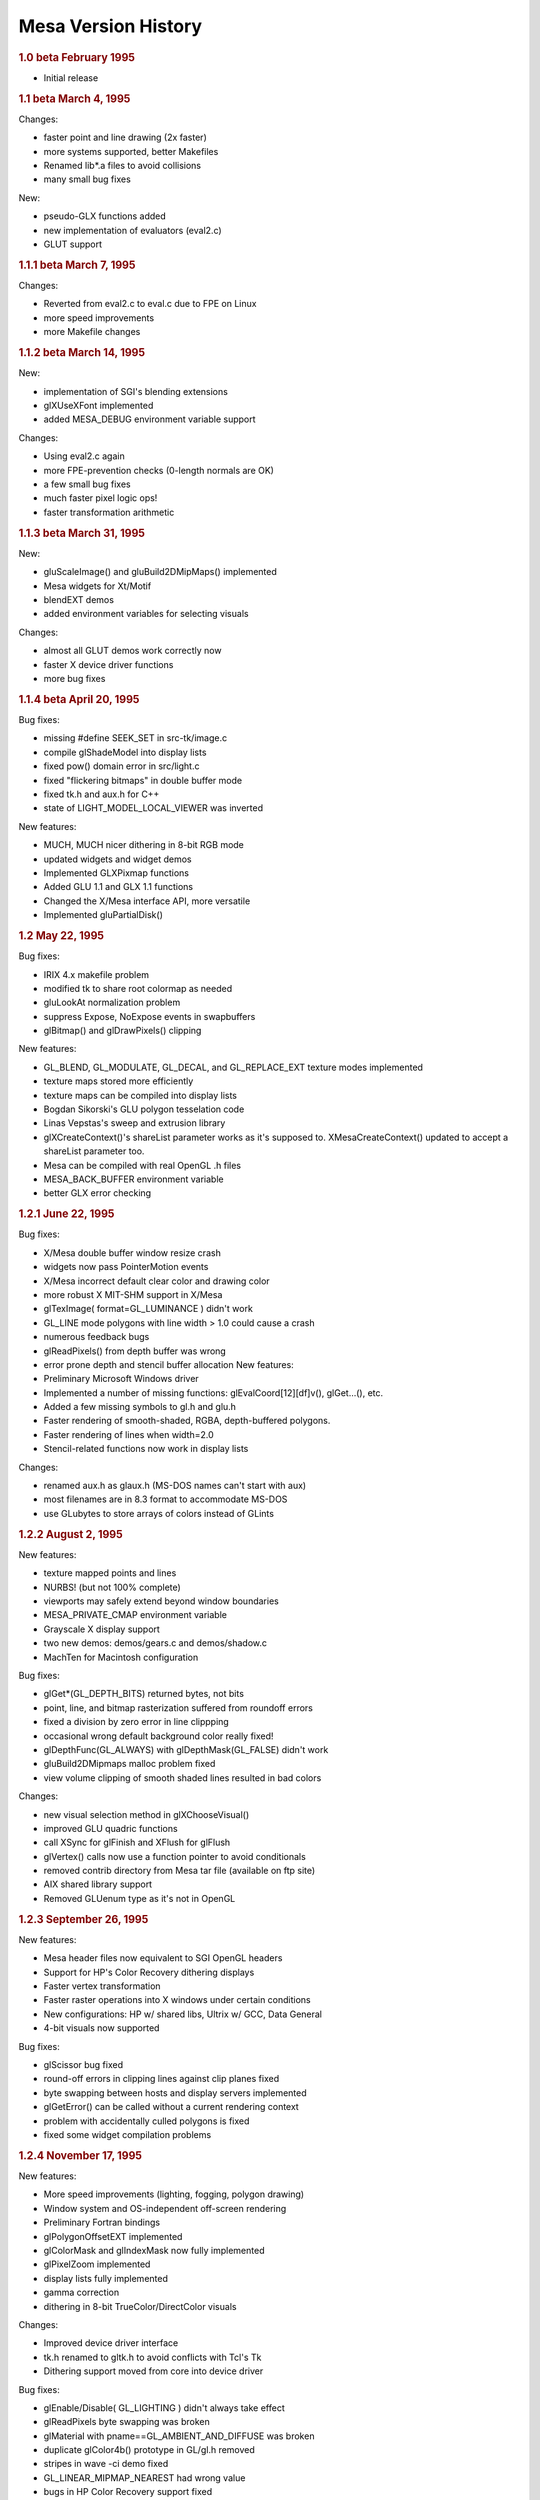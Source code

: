 Mesa Version History
====================

.. rubric:: 1.0 beta February 1995
   :name: beta-february-1995

-  Initial release

.. rubric:: 1.1 beta March 4, 1995
   :name: beta-march-4-1995

Changes:

-  faster point and line drawing (2x faster)
-  more systems supported, better Makefiles
-  Renamed lib\*.a files to avoid collisions
-  many small bug fixes

New:

-  pseudo-GLX functions added
-  new implementation of evaluators (eval2.c)
-  GLUT support

.. rubric:: 1.1.1 beta March 7, 1995
   :name: beta-march-7-1995

Changes:

-  Reverted from eval2.c to eval.c due to FPE on Linux
-  more speed improvements
-  more Makefile changes

.. rubric:: 1.1.2 beta March 14, 1995
   :name: beta-march-14-1995

New:

-  implementation of SGI's blending extensions
-  glXUseXFont implemented
-  added MESA\_DEBUG environment variable support

Changes:

-  Using eval2.c again
-  more FPE-prevention checks (0-length normals are OK)
-  a few small bug fixes
-  much faster pixel logic ops!
-  faster transformation arithmetic

.. rubric:: 1.1.3 beta March 31, 1995
   :name: beta-march-31-1995

New:

-  gluScaleImage() and gluBuild2DMipMaps() implemented
-  Mesa widgets for Xt/Motif
-  blendEXT demos
-  added environment variables for selecting visuals

Changes:

-  almost all GLUT demos work correctly now
-  faster X device driver functions
-  more bug fixes

.. rubric:: 1.1.4 beta April 20, 1995
   :name: beta-april-20-1995

Bug fixes:

-  missing #define SEEK\_SET in src-tk/image.c
-  compile glShadeModel into display lists
-  fixed pow() domain error in src/light.c
-  fixed "flickering bitmaps" in double buffer mode
-  fixed tk.h and aux.h for C++
-  state of LIGHT\_MODEL\_LOCAL\_VIEWER was inverted

New features:

-  MUCH, MUCH nicer dithering in 8-bit RGB mode
-  updated widgets and widget demos
-  Implemented GLXPixmap functions
-  Added GLU 1.1 and GLX 1.1 functions
-  Changed the X/Mesa interface API, more versatile
-  Implemented gluPartialDisk()

.. rubric:: 1.2 May 22, 1995
   :name: may-22-1995

Bug fixes:

-  IRIX 4.x makefile problem
-  modified tk to share root colormap as needed
-  gluLookAt normalization problem
-  suppress Expose, NoExpose events in swapbuffers
-  glBitmap() and glDrawPixels() clipping

New features:

-  GL\_BLEND, GL\_MODULATE, GL\_DECAL, and GL\_REPLACE\_EXT texture
   modes implemented
-  texture maps stored more efficiently
-  texture maps can be compiled into display lists
-  Bogdan Sikorski's GLU polygon tesselation code
-  Linas Vepstas's sweep and extrusion library
-  glXCreateContext()'s shareList parameter works as it's supposed to.
   XMesaCreateContext() updated to accept a shareList parameter too.
-  Mesa can be compiled with real OpenGL .h files
-  MESA\_BACK\_BUFFER environment variable
-  better GLX error checking

.. rubric:: 1.2.1 June 22, 1995
   :name: june-22-1995

Bug fixes:

-  X/Mesa double buffer window resize crash
-  widgets now pass PointerMotion events
-  X/Mesa incorrect default clear color and drawing color
-  more robust X MIT-SHM support in X/Mesa
-  glTexImage( format=GL\_LUMINANCE ) didn't work
-  GL\_LINE mode polygons with line width > 1.0 could cause a crash
-  numerous feedback bugs
-  glReadPixels() from depth buffer was wrong
-  error prone depth and stencil buffer allocation New features:
-  Preliminary Microsoft Windows driver
-  Implemented a number of missing functions: glEvalCoord[12][df]v(),
   glGet...(), etc.
-  Added a few missing symbols to gl.h and glu.h
-  Faster rendering of smooth-shaded, RGBA, depth-buffered polygons.
-  Faster rendering of lines when width=2.0
-  Stencil-related functions now work in display lists

Changes:

-  renamed aux.h as glaux.h (MS-DOS names can't start with aux)
-  most filenames are in 8.3 format to accommodate MS-DOS
-  use GLubytes to store arrays of colors instead of GLints

.. rubric:: 1.2.2 August 2, 1995
   :name: august-2-1995

New features:

-  texture mapped points and lines
-  NURBS! (but not 100% complete)
-  viewports may safely extend beyond window boundaries
-  MESA\_PRIVATE\_CMAP environment variable
-  Grayscale X display support
-  two new demos: demos/gears.c and demos/shadow.c
-  MachTen for Macintosh configuration

Bug fixes:

-  glGet\*(GL\_DEPTH\_BITS) returned bytes, not bits
-  point, line, and bitmap rasterization suffered from roundoff errors
-  fixed a division by zero error in line clippping
-  occasional wrong default background color really fixed!
-  glDepthFunc(GL\_ALWAYS) with glDepthMask(GL\_FALSE) didn't work
-  gluBuild2DMipmaps malloc problem fixed
-  view volume clipping of smooth shaded lines resulted in bad colors

Changes:

-  new visual selection method in glXChooseVisual()
-  improved GLU quadric functions
-  call XSync for glFinish and XFlush for glFlush
-  glVertex() calls now use a function pointer to avoid conditionals
-  removed contrib directory from Mesa tar file (available on ftp site)
-  AIX shared library support
-  Removed GLUenum type as it's not in OpenGL

.. rubric:: 1.2.3 September 26, 1995
   :name: september-26-1995

New features:

-  Mesa header files now equivalent to SGI OpenGL headers
-  Support for HP's Color Recovery dithering displays
-  Faster vertex transformation
-  Faster raster operations into X windows under certain conditions
-  New configurations: HP w/ shared libs, Ultrix w/ GCC, Data General
-  4-bit visuals now supported

Bug fixes:

-  glScissor bug fixed
-  round-off errors in clipping lines against clip planes fixed
-  byte swapping between hosts and display servers implemented
-  glGetError() can be called without a current rendering context
-  problem with accidentally culled polygons is fixed
-  fixed some widget compilation problems

.. rubric:: 1.2.4 November 17, 1995
   :name: november-17-1995

New features:

-  More speed improvements (lighting, fogging, polygon drawing)
-  Window system and OS-independent off-screen rendering
-  Preliminary Fortran bindings
-  glPolygonOffsetEXT implemented
-  glColorMask and glIndexMask now fully implemented
-  glPixelZoom implemented
-  display lists fully implemented
-  gamma correction
-  dithering in 8-bit TrueColor/DirectColor visuals

Changes:

-  Improved device driver interface
-  tk.h renamed to gltk.h to avoid conflicts with Tcl's Tk
-  Dithering support moved from core into device driver

Bug fixes:

-  glEnable/Disable( GL\_LIGHTING ) didn't always take effect
-  glReadPixels byte swapping was broken
-  glMaterial with pname==GL\_AMBIENT\_AND\_DIFFUSE was broken
-  duplicate glColor4b() prototype in GL/gl.h removed
-  stripes in wave -ci demo fixed
-  GL\_LINEAR\_MIPMAP\_NEAREST had wrong value
-  bugs in HP Color Recovery support fixed
-  fixed bug when blending lines, points, bitmaps outside of window

.. rubric:: 1.2.5 November 30, 1995
   :name: november-30-1995

New Features:

-  updated MS Windows driver
-  new implementation of StaticGray/GrayScale visual support

Bug fixes:

-  pixelzooming with gamma correction or blending didn't work
-  HP color recovery visual wasn't being picked by glXChooseVisual
-  glClear didn't always observe glColorMask changes
-  olympic and offset demos didn't compile on some Suns
-  texcoord clamping wasn't correct
-  a polygon optimization introduced an occasional sampling problem

.. rubric:: 1.2.6 January 26, 1996
   :name: january-26-1996

New Features:

-  faster line and polygon rendering under certain conditions. See
   Performance Tips 9 and 10 in README
-  profiling
-  lighting is a bit faster
-  better perspective corrected texture mapping
-  Amiga AmiWin (X11) support
-  preliminary Linux SVGA driver Changes:
-  now using a 16-bit depth buffer, faster, smaller
-  GL\_NORMALIZE is disabled by default

Bug fixes:

-  projective texture mapping
-  fixed a memory leak in the context destroy function
-  GL\_POLYGON with less than 3 vertices caused a crash
-  glGet\*() returned wrong result for GL\_INDEX\_MODE
-  reading pixels from an unmapped X window caused a BadMatch error

.. rubric:: 1.2.7 March 5, 1996
   :name: march-5-1996

New:

-  faster lighting
-  faster 16-bit TrueColor rendering on Linux
-  faster 32-bit TrueColor rendering on Linux, HP, IBM
-  non-depth-buffered XImage polygons are faster
-  vertex array extension
-  software alpha planes
-  updated Macintosh driver
-  new NeXT driver
-  GLU quadric functions generate texture coordinates
-  reflect.c demo - reflective, textured surface demo

Changes:

-  gamma correction code moved into the X driver for better performance

Bug fixes:

-  multiple glClipPlane()'s didn't work reliably
-  glPolygonMode() didn't always work
-  glCullFace( GL\_FRONT\_AND\_BACK ) didn't work
-  texture mapping with gamma correction was buggy
-  floating point exceptions in texture coordinate interpolation
-  XImage byte swapping didn't always work
-  polygon edge flags weren't always used correctly

.. rubric:: 1.2.8 May 22, 1996
   :name: may-22-1996

New:

-  overlay planes on X servers with the SERVER\_OVERLAY\_VISUALS
   property
-  better monochrome output
-  more IRIX 6.x configurations
-  more robust RGB mode color allocation
-  added MESA\_XSYNC environment variable
-  GLX\_MESA\_pixmap\_colormap and GLX\_EXT\_visual\_info extensions
-  GL\_MESA\_window\_pos extension
-  faster glReadPixels/glDrawPixels for GL\_DEPTH and
   GL\_UNSIGNED\_SHORT and GL\_UNSIGNED\_INT
-  driver for prototype Cirrus Mondello 3-D board
-  updated AmigaDOS driver
-  a few small speed optimizations in polygon rendering

Changes:

-  internal device driver interface modified to simplify device driver
   implementations and to support hardware Z buffers
-  several changes to the X/Mesa interface (xmesa.h)

Bug fixes:

-  fixed pow(0,0) domain error triggered on some systems
-  glStencilClear() in a display list caused an infinite loop
-  glRasterPos\*() was sometimes off by +/-0.5 in X and Y
-  color masking and blending were performed in wrong order
-  auxSolidCylinder() sometimes drew a wire-frame cylinder
-  fixed file writing bug in osdemo.c
-  pixel mapping didn't always work
-  the GL\_GEQUAL stencil func didn't work
-  the GL\_INVERT stencil op didn't work
-  the stencil write mask didn't work
-  glPush/PopAttrib() didn't do enough error checking
-  glIsList() didn't always work correctly

.. rubric:: 2.0 October 10, 1996
   :name: october-10-1996

New:

-  Implements OpenGL 1.1 API functions
-  all texture filtering modes supported (mipmapping)
-  faster texture mapping, see Performance Tip 11 in README
-  antialiased RGB points
-  X support for line and polygon stippling
-  glDrawBuffer( GL\_FRONT\_AND\_BACK ) works
-  util/ directory of useful stuff
-  demos/texobj demo of texture objects

Changes:

-  major internal changes for thread-safeness
-  new device driver interface
-  MESA\_ALPHA env variable removed
-  triangle rasterizer replaces polygon rasterizer

Bug fixes:

-  glPopAttrib() bug
-  glDrawBuffer(GL\_NONE) works now

.. rubric:: 2.1 December 14, 1996
   :name: december-14-1996

New:

-  VMS support
-  MS-DOS driver
-  OpenStep support
-  updated, combined Windows 95/NT driver
-  implemented glGetLighti() and glGetTexGen\*()
-  GLX does garbage collection of ancillary buffers

Bug fixes:

-  removed unused \_EXT constants from gl.h
-  fixed polygon offset bugs
-  Z coordinates of clipped lines were incorrect
-  glEdgeFlag() in display lists didn't always work
-  glLight\*() in display lists didn't work
-  fixed X line stipple bugs (Michael Pichler)
-  glXUseXfonts XFreeFont/XFreeFontInfo bug fixed
-  fixed a feedback bug
-  glTexGen\*() now transforms GL\_EYE\_PLANE by inverse modelview
   matrix
-  polygons were sometimes culled instead of clipped
-  triangle rasterizer suffered from float/int overflow exceptions
-  fixed FP underflow exception in lighting (specular exponent)
-  glEnable/glDisable of GL\_EXT\_vertex\_array enums didn't work
-  fixed free(NULL) in GLU tesselator code
-  using 24-bit color on some X servers resulted in garbage rendering
-  32-bit per pixel mode for XFree86 now works
-  glRotate(a,0,0,0) gave unpredictable results
-  GL\_LINE\_STRIP with > 480 vertices had occasional clipping problems
-  8-bit TrueColor GLXPixmap rendering incorrectly required a colormap
-  glMaterial() wasn't ignored when GL\_COLOR\_MATERIAL was enabled
-  glEnable(GL\_COLOR\_MATERIAL) followed by glColor() didn't work right
-  accumulation buffer was limited to positive values
-  projective textures didn't work
-  selection buffer overflows weren't handled correctly

Changes:

-  restored the GL\_EXT\_polygon\_offset extension
-  slightly faster RGB dithering
-  the SVGA driver works again
-  Amiga driver now distributed separately
-  NeXT driver updated for Mesa 2.x

.. rubric:: 2.2 March 14, 1997
   :name: march-14-1997

New:

-  better color selection when dithering
-  added GL\_EXT\_texture\_object extension
-  updated MS-DOS driver for DJGPP
-  added openbsd make configuration
-  faster dithered flat-shaded triangles
-  various compilation problems with Motif widgets fixed
-  gl.h, glx.h and glu.h name mangling option
-  BeOS driver
-  3D texture mapping extension
-  GL\_MESA\_resize\_buffers extension
-  morph3d, stex3d and spectex demos
-  3Dfx support

Bug fixes:

-  glColorMaterial should finally work right in all respects
-  linear interpolation of mipmap levels was incorrectly weighted
-  readpix.c didn't compile on Macintosh
-  GL\_INVERT and related logic ops didn't work right
-  glTexImage[12]D() didn't check its parameters consistantly
-  fixed a memory leak in glTexImage[12]D()
-  kludged around a SunOS 5.x/GCC compiler bug in the feedback code
-  glReadPixels aborted instead of normally catching some errors
-  a few 1.1 constants were missing or misnamed in gl.h
-  glBegin(p); glBegin(q); didn't generate an error
-  fixed a memory leak in GLX code
-  clipping of concave polygons could cause a core dump
-  1-component alpha texture maps didn't work
-  fixed a GLU polygon tesselator bug
-  polygons with colinear vertices were sometimes culled
-  feedback triangle colors were wrong when using smooth shading
-  textures with borders didn't work correctly
-  colors returned in feedback mode were wrong when using lighting
-  spotlights didn't effect ambient lighting correctly
-  gluPartialDisk() had a few bugs

Changes:

-  device driver interface expanded to support texture mapping
-  faster matrix inversion subroutine
-  commented out #include "wmesa\_extend.h" from src/wmesa.c
-  fixed many compiler warnings in the demo programs

.. rubric:: 2.3 June 30, 1997
   :name: june-30-1997

New:

-  Mesa distribution divided into two pieces: library code and demos
-  faster vertex transformation, clip testing, lighting
-  faster line drawing
-  TrueColor visuals how have dithering (for depths < 24 bits)
-  added MESA\_NO\_DITHER environment variable
-  new device driver function: NearFar(), RenderVB(), RasterSetup()
-  added LynxOS configuration
-  added cygnus Win32 configuration
-  added texcyl.c GLUT demo
-  added XMesaDitherColor() to X/Mesa interface
-  new NURBS code from Bogdan Sikorski
-  added demos/shape.c (non-rectangular X window!)

Bug fixes:

-  glEnable/DisableClientState() were missing from GL/gl.h
-  GL\_SPHERE\_MAP texcoord generation didn't work correctly
-  glXGetConfig() returned wrong number of depth, stencil, accum bits
-  glDrawPixels feedback/selection didn't examine RasterPos valid bit
-  black and white were reversed on some monochrome displays
-  fixed potential image memory leak (wasn't setting reference counter)
-  glDrawPixels sometimes didn't recognize some GL state changes
-  gluProject/UnProject() didn't check for divide by zero
-  stex3d demo called random() and srandom(), not portable
-  fixed memory leaks in context.c and drawpix.c
-  fixed NULL dereferencing problem in gl\_update\_texture\_state()
-  glReadPixels between glBegin/glEnd didn't generate an error.
-  fixed memory leak in polygon tesselator (Randy Frank)
-  fixed seg fault bug drawing flat-shaded, depth-tested lines
-  clipped GL\_TRIANGLE\_STRIPs sometimes had wrong color when
   flat-shaded
-  glBindTexture sometimes didn't work
-  fixed a bug deep in glXReleaseBuffersMESA()
-  fog was mistakenly applied to alpha
-  glPopMatrix didn't set "dirty matrix" flag
-  glPolygonStipple pattern was sometimes wrong
-  glClear wasn't disabled during feedback and selection
-  fixed memory leak in glTexSubImage[123]D

Changes:

-  many library source files reorganized
-  faster X color allocation, colors also freed when finished with them
-  new texture sampling function pointer in texture objects
-  incorporated 3Dfx VooDoo driver v0.16 into main source tree
-  many 3Dfx driver updates
-  cygnus Makefiles now included
-  updated DOS driver
-  made a few changes to dosmesa.c and wmesa.c (VB->Unclipped)
-  internally, colors now stored in GLubytes, not GLfixed
-  optimized changing of GL\_SHININESS parameter

.. rubric:: 2.4 September 18, 1997
   :name: september-18-1997

New:

-  updated 3Dfx Glide driver
-  hacks for 3Dfx rendering into an X window or fullscreen
-  added depth buffer access functions to X/Mesa and OS/Mesa interfaces

Bug fixes:

-  pixel buffer could overflow with long, wide lines
-  fixed FP underflow problems in lighting
-  glTexSubImage1D() had an unitialized variable
-  incomplete texture objects could cause a segfault
-  glDrawPixels with GL\_COMPILE\_AND\_EXECUTE caused infinite loop
-  flat-shaded quads in a strip were miscolored if clipped
-  mipmapped triangle lod computation now works correctly
-  fixed a few under/overflow bugs in triangle rasterizer
-  glArrayElement() assigned bad normal if normal array disabled
-  changed argument to glXReleaseBuffersMESA()
-  fixed small triangle underflow bugs in tritemp.h (hopefully)
-  glBindTexture(target, 0) caused a crash
-  glTexImage[123]D() with NULL image pointer caused crash
-  glPixelStore parameters are now ignored during display list execution
-  fixed a two-sided lighting w/ clipping bug (black vertices)
-  textures with width!=height were sometimes mis-rendered
-  "weird" projection matrices could cause div by 0, other fp errors

Changes:

-  changed precompiled header symbol from PCH to PC\_HEADER
-  split api.c into api1.c and api2.c
-  added hash.c source file (but not used yet)
-  a few Sun and HP configuration file changes
-  MESA\_GLX\_FX env var replaces MESA\_FX\_WINDOW and
   MESA\_FX\_FULLSCREEN
-  fixed a few cygnus build problems (src/Makefile.cygnus, src/wmesa.c)

.. rubric:: 2.5 November 20, 1997
   :name: november-20-1997

New:

-  updated 3Dfx driver (v20) for GLQuake
-  added GL\_EXT\_paletted\_texture extension
-  added GL\_EXT\_shared\_texture\_palette extension
-  added GL\_EXT\_point\_parameters extension
-  now including Mark Kilgard's GLUT library v3.6
-  new GLUT-based demos in gdemos/
-  added a few more Unix config targets
-  added Intel X86 assembly language vertex transformation code
-  3Dfx/Glide driver for Mesa now recognizes SST\_SCREENREFRESH env var
-  Windows 95 S3 Virge driver

Bug fixes:

-  glCopyTexImage?D would crash due to uninitialized variable
-  glColor w/ glColorMaterial in a display list caused a bug
-  fixed several glDrawPixels() and ReadPixels() bugs in 3Dfx driver
-  glVertex4\*() vertices weren't always projected correctly
-  trying to use mipmapped textured points or lines caused crash
-  glColor[34][fd]() values now clamped to [0,1] before int conversion

Changes:

-  new device driver functions for texture mapping
-  hash tables used for display list and texture object lookup
-  fixed GLX visual handling code to avoid saving redundant visuals
-  3Dfx Glide libraries automatically linked to libMesaGL.so
-  dropped the Cirrus Logic Mondello code since it's obsolete
-  updated Cygnus Makefiles (Stephane Rehel)
-  updated Windows MSVC++ Makefiles (Oleg Letsinsky)
-  procedure for making library files has changed: scripts now take a
   major and minor version arguments. Make-config changed a lot.
-  new implementation of glTexSubImage2D()
-  updated widgets-mesa directory to create libMesaGLwM.a (Motif widget)
-  separate linux-glide and linux-386-glide configurations

.. rubric:: 2.6 February 12, 1998
   :name: february-12-1998

New:

-  Windows WGL functions
-  updated VMS, DOS, Windows, Cygnus, BeOS, Amiga compilation support
-  v0.22 of 3Dfx Glide driver
-  more X86 assembly language optimizations
-  faster blending for some modes
-  XMesaSetFXmode() to switch between 3Dfx window and full-screen mode
-  added preliminary thread support
-  added GLX\_MESA\_copy\_sub\_buffer extension
-  some clipping optimizations

Bug fixes:

-  fixed shading/material bug when drawing long primitive strips
-  fixed clipping problem in long primitive strips
-  fixed clipping bug when using 3Dfx driver
-  fixed a problem when trying to use X fonts w/ 3Dfx driver
-  fixed a texture filter bug in 3Dfx/Glide driver
-  fixed bug in 3Dfx/Glide driver involving depth mask & clearing
-  glLoadMatrix to set projection matrix confused the 3Dfx driver
-  non-identity texture matrices didn't work with linux-386 configs
-  glGenTextures() didn't reserve the returned texture IDs
-  NULL proxy image sent to glTexImageXD() caused crash
-  added texture state validation optimization (Henk Kok)
-  fixed colormap reuse problem when using both RGB and CI windows
-  32bpp True/DirectColor X visuals weren't recognized
-  fixed potential problem in evaluators memory allocation
-  fixed assorted demo compilation bugs

Changes:

-  replaced old Mesa/windows/ directory with Mesa/WIN32/ directory
-  converted a few old glaux/gltk demos to GLUT
-  renamed directories: demos -> xdemos, gdemos -> demos

.. rubric:: 3.0 September 17, 1998
   :name: september-17-1998

New:

-  OpenGL 1.2 API
-  GL\_EXT\_abgr pixel format extension
-  GL\_SGIS\_texture\_edge\_clamp extension
-  GL\_SGIS\_multitexture extension (to be replaced by
   GL\_ARB\_multitex)
-  GL\_EXT\_multitexture extension (to be replaced by GL\_ARB\_multitex)
-  GL\_EXT\_rescale\_normal extension and renormal.c demo
-  GLX\_SGI\_video\_sync extension (a no-op)
-  antialiased lines
-  glGetTexImage() now implemented
-  glDraw/Copy/ReadPixels() optimizations
-  optimized textured triangle code (Marten Stromberg)
-  more optimization of dithered TrueColor triangles in X driver
-  Linux GGI driver
-  updated MGL driver

Bug fixes:

-  lots of assorted compilation fixes
-  glInitNames didn't write initial hit record
-  glBitmap didn't always check for invalid raster position
-  switching between GLX and OSMesa contexts caused a crash
-  fixed uninitialized variable in Mesa widget code
-  fixed typo in texture code which caused book/texgen to crash
-  fixed texture sampling bug when filter=GL\_LINEAR and wrap=GL\_CLAMP
-  gluDisk() in POINT or LINE mode sometimes failed
-  fixed texture + fog bug
-  GL\_COMPILE\_AND\_EXECUTE mode didn't work reliably
-  glMultMatrix in projection matrix mode w/ 3Dfx driver could fail
-  glDrawPixels(color index pixels) weren't converted to RGBA
-  fixed possible getenv() buffer overflow security bug
-  glBitmap in feedback mode was offset by xOrig, yOrig params
-  device driver's DrawPixels hook was never used
-  glDrawPixels with zoomY!=1 and top/bottom clipping didn't work
-  glDrawPixels optimized for GL\_LUMINANCE, GL\_LUMINANCE\_ALPHA,
   GLubyte
-  fixed MakeCurrent bug in GLwRedrawObjects() in MesaWorkstation.c
-  glCopyTexSubImage2D() didn't work with 3Dfx driver
-  lines with width = 2 could cause crash
-  glClear with scissor rect sometimes cleared whole buffer
-  glTexSubImage2D( .. GL\_COLOR\_INDEX .. ) didn't work
-  glTexImageXD( .. GL\_ABGR\_EXT .. ) didn't work
-  computation of inverse modelview matrix sometimes failed
-  fixed GL\_CLAMP mode texture sampling bug
-  textured line interpolation was somewhat broken
-  textured triangle interpolation was also somewhat broken
-  glGet(MODELVIEW/PROJECTION/TEXTURE\_MATRIX\_STACK\_DEPTH) off by one
-  evaluator state wasn't fully initialized
-  texture coordinate clipping was buggy
-  evaluator surfaces could be mis-colored
-  glAccum(GL\_RETURN, s) didn't obey glColorMask() settings
-  zero area polygons shouldn't be culled if polygon mode is point/line
-  clipped width and height of glReadPixels was sometimes off by one
-  blending with alpha = 0 or 1.0 wasn't always exact
-  reading of pixels from clipped region was buggy
-  minor tweaking of X visual management in GLX emulator
-  glPolygonStipple now obeys pixel unpacking parameters
-  glGetPolygonStipple now obeys pixel packing parameters
-  interleaved vertex array texture coordinates were broken
-  query of proxy texture internal format was broken
-  alpha channel wasn't reliably cleared
-  fixed divide by zero error in gluScaleImage if dest size = 1 x 1

Conformance bug fixes:

-  GL\_SELECTION\_BUFFER\_POINTER and GL\_SELECTION\_BUFFER\_SIZE were
   missing
-  GL\_TEXTURE\_INTERNAL\_FORMAT was missing
-  glGet\*(GL\_POLYGON\_STIPPLE) was broken
-  glPush/PopAttrib() didn't save/restore all texture state
-  glBitmap in feedback mode didn't work
-  feedback of texture coords didn't always work
-  glDrawPixels w/ format=GL\_DEPTH\_COMPONENT, type=GLbyte was broke
-  glDrawPixels w/ format=GL\_DEPTH\_COMPONENT, type=GLubyte was broke
-  glDrawPixels w/ format=GL\_STENCIL\_INDEX, type=GL\_BITMAP was broke

Changes:

-  upgraded GLUT to version 3.7
-  only GL and GLU library code included in MesaLib.tar.gz
-  GLUT and all demos now in MesaDemos.tar.gz
-  glaux and gltk libraries removed
-  IRIX -n32 and -64 libs go in lib32/ and lib64/ directories

.. rubric:: 3.1 beta 1 November 19, 1998
   :name: beta-1-november-19-1998

New:

-  GL\_EXT\_stencil\_wrap extension
-  GL\_INGR\_blend\_func\_separate extension
-  GL\_ARB\_multitexture extension
-  GL\_NV\_texgen\_reflection extension
-  newly optimized vertex transformation code
-  updated GLUT 3.7 code
-  better precision when using 32-bit Z buffer
-  Allegro DJGPP driver

Bug fixes:

-  glCopyPixels between front/back buffers didn't copy alpha correctly
-  fixed out-of-bounds memory access in optimized 2-D texture code
-  glPixelStorei didn't accept GL\_PACK/UNPACK\_IMAGE\_HEIGHT parameter
-  glGet\*() didn't accept GL\_MAX\_3D\_TEXTURE\_SIZE parameter
-  clipping of texture coordinates sometimes had bad R,Q values
-  GL\_CLAMP\_TO\_EDGE texture sampling was off by 0.5 texels
-  glEdgeFlagPointer() now takes a GLvoid \* instead of GLboolean \*
-  texture was sometimes applied twice with 3Dfx driver
-  glPush/PopAttrib() fouled up texture object reference counts
-  glDeleteLists(0, n) caused assertion failure
-  bilinear texture sampling wasn't accurate enough
-  glClear w/ glDepthMask(GL\_FALSE) didn't work right on 3Dfx
-  color components were reversed on big endian 32 bpp X visuals

Changes:

-  removed GL\_EXT\_multitexture extension

.. rubric:: 3.1 beta 2 May 24, 1999
   :name: beta-2-may-24-1999

New:

-  multi-textured points and lines (mjk@nvidia.com)
-  optimized 24bpp X rendering (bernd.paysan@gmx.de)
-  added allegro support (bernie-t@geocities.com)
-  cleaned-up Windows-related stuff (Ted Jump)
-  minor stereo changes (KendallB@scitechsoft.com)
-  new BeOS driver which implements BGLView class
-  new Direct3D driver (see src/D3D)
-  more efficient filled gluCylinder() function
-  utilities: util/showbuffer.[ch] and util/glstate.[ch]
-  fixed some IRIX compiler warnings
-  added support for building Mesa in XFree86 with SGI's GLX
   (kevin@precisioninsight.com)

Bug fixes:

-  a variety of Windows/Mesa bug fixes (mjk@nvidia.com)
-  packed pixel images weren't unpacked correctly
-  patches some win32 files in GLUT (mjk@nvidia.com)
-  glTexImage[123]D() didn't accept internalFormat == GL\_COLOR\_INDEX
-  fixed lighting bug in Keith's new shading code
-  fixed texture segfault seen in Lament screensaver
-  fixed miscellaneous low-memory bugs
-  glClear(GL\_COLOR\_BUFFER\_BIT) with RGBA or CI masking was broken
-  GL\_LINEAR sampling of 3D textures was broken
-  fixed SVR4 'cc' compiler macro problem (dawes@xfree86.org)
-  added GL\_TEXTURE\_PRIORITY fix (keithh@netcomuk.co.uk)
-  fixed wide point and wide line conformance bugs (brianp)

Changes:

-  some device driver changes (see src/dd.h)
-  new copyright on core Mesa code

.. rubric:: 3.1 beta 3 September 17, 1999
   :name: beta-3-september-17-1999

New:

-  optimized glAccum function
-  optimized 24bpp rendering in XMesa driver
-  GLU 1.2 polygon tessellator

Bug Fixes:

-  glGetTexLevelParameter wasn't fully implemented
-  glXUseXFont now handles multi-byte fonts
-  glIsEnabled(GL\_TEXTURE\_2D / 3D) returned wrong result
-  alpha channel of blending points, lines was sometimes incorrect

Changes:

-  New library names: "libGL" instead of "libMesaGL"
-  New library numbering: libGL.so.1.2.310
-  New subdirectories: docs/ and bin/
-  New Makefile-system (autoconf,automake,libtool)

.. rubric:: 3.1 final December 14, 1999
   :name: final-december-14-1999

New:

-  added demos/gloss.c
-  added xdemos/glxdpyinfo.c
-  added GLX\_ARB\_get\_proc\_address extension
-  rewritten glTexImage code paths (faster, less memory, bug fixes)

Bug Fixes:

-  several vertex array bug fixes
-  overlapping glCopyPixels with pixel zooming now works
-  glXUseXFont() bitmaps were vertically shifted by one pixel
-  glCopyPixels with pixel zooming now works

.. rubric:: 3.2 final April 24, 2000
   :name: final-april-24-2000

Bug fixes:

-  fixed memcpy bugs in span.c
-  fixed missing glEnd problem in demos/tessdemo.c
-  fixed bug when clearing 24bpp Ximages
-  fixed clipping problem found in Unreal Tournament
-  fixed Loki's "ice bug" and "crazy triangles" seen in Heretic2
-  fixed Loki's 3dfx RGB vs BGR bug
-  fixed Loki's 3dfx smooth/flat shading bug in SoF

Changes:

-  updated docs/README file
-  use bcopy() optimizations on FreeBSD
-  re-enabled the optimized persp\_textured\_triangle() function

.. rubric:: 3.2.1 July 19, 2000
   :name: july-19-2000

Bug fixes:

-  gluBuild2DMipmaps() didn't accept GL\_BGRA
-  Fixed compile/makefile problems on IRIX
-  fixed segfault in 3dfx driver when using GL selection/feedback
-  no longer cull very, very tiny triangles
-  blending w/ drawbuffer==GL\_FRONT\_BACK caused segfault (sw
   rendering)
-  fixed Motif detection code in widgets-mesa/configure.in
-  glColorMaterial and glMaterial updates to emissive and ambient didn't
   always work right
-  Specular highlights weren't always in the right place
-  clipped GL\_LINE mode polygons had interior lines appear
-  blend term GL\_ONE\_MINUS\_CONSTANT\_ALPHA was broken
-  GL\_NICEST fog didn't always work with flat shading
-  glRect commands in display lists were sometimes miscolored
-  Line Z offset didn't always work
-  fixed texgen normal vector problem (gloss's teapot)
-  numerous GL conformance bugs fixed

Changes:

-  glColorMask(false, false, false, false) handled better/faster
-  reverted to old GLU polygon tessellator, GLU 1.1
-  updated Win32 build files

.. rubric:: 3.3 July 21, 2000
   :name: july-21-2000

New:

-  antialiased triangles now implemented
-  GL\_EXT\_texture\_env\_add texture mode extension
-  GLX 1.3 API
-  support for separate draw/read buffers (ie
   GL\_SGI\_make\_current\_read)
-  thread-safe API dispath
-  improved glxinfo program
-  demos/texdown program to measure texture download performance
-  glext.h header file
-  demos/geartrain program
-  GL\_EXT\_texture\_lod\_bias extension
-  demos/lodbias program
-  further optimized glRead/DrawPixels for 16-bit TrueColor X visuals
-  GLX\_EXT\_visual\_rating extension (a no-op, however)
-  GL\_HP\_occlusion\_test extension (for X and OS/Mesa drivers)
-  demos/occlude program
-  GL\_SGIS\_pixel\_texture and GL\_SGIX\_pixel\_texture extensions
-  demos/pixeltex program
-  GL\_SGI\_color\_matrix extension
-  GL\_SGI\_color\_table extension
-  GL\_EXT\_histogram extension
-  GL\_ARB\_texture\_cube\_map extension
-  added xdemos/glxheads and xdemos/manywin
-  demos/texenv.c demo
-  GL\_EXT\_texture\_env\_combine extension (by Holger Waechtler)
-  Xlib driver is now thread-safe (see xdemos/glthreads)

Bug Fixes:

-  various GL conformance failures fixed since 3.2.1

Changes:

-  gl.h now uses #defines instead of C enums for all tokens
-  glu.h now uses #defines instead of C enums for all tokens
-  moved programs from 3Dfx/demos/ into demos/ directory

.. rubric:: 3.4 November 3, 2000
   :name: november-3-2000

New:

-  optimized glDrawPixels for glPixelZoom(1,-1) Bug Fixes:
-  widgets-mesa/src/\*.c files were missing from 3.3 distro
-  include/GL/mesa\_wgl.h file was missing from 3.3 distro
-  fixed some Win32 compile problems
-  texture object priorities weren't getting initialized to 1.0
-  glAreTexturesResident return value was wrong when using hardware
-  glXUseXFont segfaulted when using 3dfx driver (via MESA\_GLX\_FX)
-  glReadPixels with GLushort packed types was broken
-  fixed a few bugs in the GL\_EXT\_texture\_env\_combine texture code
-  glPush/PopAttrib(GL\_ENABLE\_BIT) mishandled multi-texture enables
-  fixed some typos/bugs in the VB code
-  glDrawPixels(GL\_COLOR\_INDEX) to RGB window didn't work
-  optimized glDrawPixels paths weren't being used
-  per-fragment fog calculation didn't work without a Z buffer
-  improved blending accuracy, fixes Glean blendFunc test failures
-  glPixelStore(GL\_PACK/UNPACK\_SKIP\_IMAGES) wasn't handled correctly
-  glXGetProcAddressARB() didn't always return the right address
-  gluBuild[12]DMipmaps() didn't grok the GL\_BGR pixel format
-  texture matrix changes weren't always detected (GLUT projtex demo)
-  fixed random color problem in vertex fog code
-  fixed Glide-related bug that let Quake get a 24-bit Z buffer

Changes:

-  finished internal support for compressed textures for DRI

.. rubric:: 3.4.1 February 14, 2001
   :name: february-14-2001

New:

-  fixed some Linux build problems
-  fixed some Windows build problems
-  GL\_EXT\_texture\_env\_dot3 extension (Gareth Hughes)

Bug fixes:

-  added RENDER\_START/RENDER\_FINISH macros for glCopyTexImage in DRI
-  various state-update code changes needed for DRI bugs
-  disabled pixel transfer ops in glColorTable commands, not needed
-  fixed bugs in glCopyConvolutionFilter1D/2D, glGetConvolutionFilter
-  updated sources and fixed compile problems in widgets-mesa/
-  GLX\_PBUFFER enum value was wrong in glx.h
-  fixed a glColorMaterial lighting bug
-  fixed bad args to Read/WriteStencilSpan in h/w stencil clear function
-  glXCopySubBufferMESA() Y position was off by one
-  Error checking of glTexSubImage3D() was broken (bug 128775)
-  glPopAttrib() didn't restore all derived Mesa state correctly
-  Better glReadPixels accuracy for 16bpp color - fixes lots of OpenGL
   conformance problems at 16bpp.
-  clearing depth buffer with scissoring was broken, would segfault
-  OSMesaGetDepthBuffer() returned bad bytesPerValue value
-  fixed a line clipping bug (reported by Craig McDaniel)
-  fixed RGB color over/underflow bug for very tiny triangles

Known problems:

-  NURBS or evaluator surfaces inside display lists don't always work

.. rubric:: 3.4.2 May 17, 2001
   :name: may-17-2001

Bug fixes:

-  deleting the currently bound texture could cause bad problems
-  using fog could result in random vertex alpha values
-  AA triangle rendering could touch pixels outside right window bound
-  fixed byteswapping problem in clear\_32bit\_ximage() function
-  fixed bugs in wglUseFontBitmapsA(), by Frank Warmerdam
-  fixed memory leak in glXUseXFont()
-  fragment sampling in AA triangle function was off by 1/2 pixel
-  Windows: reading pixels from framebuffer didn't always work
-  glConvolutionFilter2D could segfault or cause FP exception
-  fixed segfaults in FX and X drivers when using tex unit 1 but not 0
-  GL\_NAND logicop didn't work right in RGBA mode
-  fixed a memory corruption bug in vertex buffer reset code
-  clearing the softwara alpha buffer with scissoring was broken
-  fixed a few color index mode fog bugs
-  fixed some bad assertions in color index mode
-  fixed FX line 'stipple' bug #420091
-  fixed stencil buffer clear width/height typo
-  fixed GL error glitches in gl[Client]ActiveTextureARB()
-  fixed Windows compilation problem in texutil.c
-  fixed 1/8-pixel AA triangle sampling error

Changes:

-  optimized writing mono-colored pixel spans to X pixmaps
-  increased max viewport size to 2048 x 2048

.. rubric:: 3.5 June 21, 2001
   :name: june-21-2001

New:

-  internals of Mesa divided into modular pieces (Keith Whitwell)
-  100% OpenGL 1.2 conformance (passes all conformance tests)
-  new AA line algorithm
-  GL\_EXT\_convolution extension
-  GL\_ARB\_imaging subset
-  OSMesaCreateContextExt() function
-  GL\_ARB\_texture\_env\_add extension (same as
   GL\_EXT\_texture\_env\_add)
-  GL\_MAX\_TEXTURE\_UNITS\_ARB now defaults to eight
-  GL\_EXT\_fog\_coord extension (Keith Whitwell)
-  GL\_EXT\_secondary\_color extension (Keith Whitwell)
-  GL\_ARB\_texture\_env\_add extension (same as
   GL\_EXT\_texture\_env\_add)
-  GL\_SGIX\_depth\_texture extension
-  GL\_SGIX\_shadow and GL\_SGIX\_shadow\_ambient extensions
-  demos/shadowtex.c demo of GL\_SGIX\_depth\_texture and
   GL\_SGIX\_shadow
-  GL\_ARB\_texture\_env\_combine extension
-  GL\_ARB\_texture\_env\_dot3 extension
-  GL\_ARB\_texture\_border\_clamp (aka
   GL\_SGIS\_texture\_border\_clamp)
-  OSMesaCreateContextExt() function
-  libOSMesa.so library, contains the OSMesa driver interface
-  GL/glxext.h header file for GLX extensions
-  somewhat faster software texturing, fogging, depth testing
-  all color-index conformance tests now pass (only 8bpp tested)
-  SPARC assembly language TCL optimizations (David Miller)
-  GL\_SGIS\_generate\_mipmap extension

Bug Fixes:

-  fbiRev and tmuRev were unitialized when using Glide3
-  fixed a few color index mode conformance failures; all pass now
-  now appling antialiasing coverage to alpha after texturing
-  colors weren't getting clamped to [0,1] before color table lookup
-  fixed RISC alignment errors caused by COPY\_4UBV macro
-  drawing wide, flat-shaded lines could cause a segfault
-  vertices now snapped to 1/16 pixel to fix rendering of tiny triangles

Changes:

-  SGI's Sample Implementation (SI) 1.3 GLU library replaces Mesa GLU
-  new libOSMesa.so library, contains the OSMesa driver interface

.. rubric:: 4.0 October 22, 2001
   :name: october-22-2001

New:

-  Mesa 4.0 implements the OpenGL 1.3 specification
-  GL\_IBM\_rasterpos\_clip extension
-  GL\_EXT\_texture\_edge\_clamp extension (aka
   GL\_SGIS\_texture\_edge\_clamp)
-  GL\_ARB\_texture\_mirrored\_repeat extension
-  WindML UGL driver (Stephane Raimbault)
-  added OSMESA\_MAX\_WIDTH/HEIGHT queries
-  attempted compiliation fixes for Solaris 5, 7 and 8
-  updated glext.h and glxext.h files
-  updated Windows driver (Karl Schultz)

Bug fixes:

-  added some missing GLX 1.3 tokens to include/GL/glx.h
-  GL\_COLOR\_MATRIX changes weren't recognized by teximage functions
-  glCopyPixels with scale and bias was broken
-  glRasterPos with lighting could segfault
-  glDeleteTextures could leave a dangling pointer
-  Proxy textures for cube maps didn't work
-  fixed a number of 16-bit color channel bugs
-  fixed a few minor memory leaks
-  GLX context sharing was broken in 3.5
-  fixed state-update bugs in glPopClientAttrib()
-  fixed glDrawRangeElements() bug
-  fixed a glPush/PopAttrib() bug related to texture binding
-  flat-shaded, textured lines were broken
-  fixed a dangling pointer problem in the XMesa code (Chris Burghart)
-  lighting didn't always produce the correct alpha value
-  fixed 3DNow! code to not read past end of arrays (Andrew Lewycky)

.. rubric:: 4.0.1 December 17, 2001
   :name: december-17-2001

New:

-  better sub-pixel sample positions for AA triangles (Ray Tice)
-  slightly faster blending for (GL\_ZERO, GL\_ONE) and (GL\_ONE,
   GL\_ZERO)

Bug fixes:

-  added missing break statements in glGet\*() for multisample cases
-  fixed uninitialized hash table mutex bug (display lists / texobjs)
-  fixed bad teximage error check conditional (bug 476846)
-  fixed demos readtex.c compilation problem on Windows (Karl Schultz)
-  added missing glGet() query for GL\_MAX\_TEXTURE\_LOD\_BIAS\_EXT
-  silence some compiler warnings (gcc 2.96)
-  enable the #define GL\_VERSION\_1\_3 in GL/gl.h
-  added GL 1.3 and GLX 1.4 entries to gl\_mangle.h and glx\_mangle.h
-  fixed glu.h typedef problem found with MSDev 6.0
-  build libGL.so with -Bsymbolic (fixes bug found with Chromium)
-  added missing 'const' to glXGetContextIDEXT() in glxext.h
-  fixed a few glXGetProcAddress() errors (texture compression, etc)
-  fixed start index bug in compiled vertex arrays (Keith)
-  fixed compilation problems in src/SPARC/glapi\_sparc.S
-  fixed triangle strip "parity" bug found in VTK medical1 demo (Keith)
-  use glXGetProcAddressARB in GLUT to avoid extension linking problems
-  provoking vertex of flat-shaded, color-index triangles was wrong
-  fixed a few display list bugs (GLUT walker, molecule, etc) (Keith)
-  glTexParameter didn't flush the vertex buffer (Ray Tice)
-  feedback attributes for glDraw/CopyPixels and glBitmap were wrong
-  fixed bug in normal length caching (ParaView lighting bug)
-  fixed separate\_specular color bug found in Chimera (18 Dec 2001)

.. rubric:: 4.0.2 April 2, 2002
   :name: april-2-2002

New:

-  New DOS (DJGPP) driver written by Daniel Borca
-  New driver interface functions for TCL drivers (such as Radeon DRI)
-  GL\_RENDERER string returns "Mesa Offscreen16" or "Mesa Offscreen32"
   if using deep color channels
-  latest GL/glext.h and GL/glxext.h headers from SGI

Bug fixes:

-  GL\_BLEND with non-black texture env color wasn't always correct
-  GL\_REPLACE with GL\_RGB texture format wasn't always correct (alpha)
-  glTexEnviv( pname != GL\_TEXTURE\_ENV\_COLOR ) was broken
-  glReadPixels was sometimes mistakenly clipped by the scissor box
-  glDraw/ReadPixels didn't catch all the errors that they should have
-  Fixed 24bpp rendering problem in Windows driver (Karl Schultz)
-  16-bit GLchan mode fixes (m\_trans\_tmp.h, s\_triangle.c)
-  Fixed 1-bit float->int conversion bug in
   glDrawPixels(GL\_DEPTH\_COMP)
-  glColorMask as sometimes effecting glXSwapBuffers()
-  fixed a potential bug in XMesaGarbageCollect()
-  N threads rendering into one window didn't work reliably
-  glCopyPixels didn't work for deep color channels
-  improved 8 -> 16bit/channel texture image conversion (Gerk Huisma)
-  glPopAttrib() didn't correctly restore user clip planes
-  user clip planes failed for some perspective projections (Chromium)

Known bugs:

-  mipmap LOD computation

.. rubric:: 4.0.3 June 25, 2002
   :name: june-25-2002

New:

-  updated GL/glext.h file (version 15)
-  corrected MMX blend code (Jose Fonseca)
-  support for software-based alpha planes in Windows driver
-  updated GGI driver (Filip Spacek)

Bug fixes:

-  glext.h had wrong values for GL\_DOT3\_RGB[A]\_EXT tokens
-  OSMesaMakeCurrent() didn't recognize buffer size changes
-  assorted conformance fixes for 16-bit/channel rendering
-  texcombine alpha subtraction mode was broken
-  fixed lighting bug with non-uniform scaling and display lists
-  fixed bug when deleting shared display lists
-  disabled SPARC cliptest assembly code (Mesa bug 544665)
-  fixed a couple Solaris compilation/link problems
-  blending clipped glDrawPixels didn't always work
-  glGetTexImage() didn't accept packed pixel types
-  glPixelMapu[is]v() could explode given too large of pixelmap
-  glGetTexParameter[if]v() didn't accept
   GL\_TEXTURE\_MAX\_ANISOTROPY\_EXT
-  glXCopyContext() could lead to segfaults
-  glCullFace(GL\_FRONT\_AND\_BACK) didn't work (bug 572665)

Changes:

-  lots of C++ (g++) code clean-ups
-  lots of T&L updates for the Radeon DRI driver

Known bugs:

-  mipmap LOD computation (fixed for Mesa 4.1)

.. rubric:: 4.0.4 October 3, 2002
   :name: october-3-2002

New:

-  GL\_NV\_texture\_rectangle extension
-  updated glext.h header (version 17)
-  updated DOS driver (Daniel Borca)
-  updated BeOS R5 driver (Philippe Houdoin)
-  added GL\_IBM\_texture\_mirror\_repeat
-  glxinfo now takes -l option to print interesting OpenGL limits info
-  GL\_MESA\_ycbcr\_texture extension
-  GL\_APPLE\_client\_storage extension (for some DRI drivers only)
-  GL\_MESA\_pack\_invert extension

Bug fixes:

-  fixed GL\_LINEAR fog bug by adding clamping
-  fixed FP exceptions found using Alpha CPU
-  3dfx MESA\_GLX\_FX=window (render to window) didn't work
-  fixed memory leak in wglCreateContest (Karl Schultz)
-  define GLAPIENTRY and GLAPI if undefined in glu.h
-  wglGetProcAddress didn't handle all API functions
-  when testing for OpenGL 1.2 vs 1.3, check for
   GL\_ARB\_texture\_cube\_map
-  removed GL\_MAX\_CONVOLUTION\_WIDTH/HEIGHT from
   glGetInteger/Float/etc()
-  error checking in compressed tex image functions had some glitches
-  fixed AIX compile problem in src/config.c
-  glGetTexImage was using pixel unpacking instead of packing params
-  auto-mipmap generation for cube maps was incorrect

Changes:

-  max texture units reduced to six to accommodate texture rectangles
-  removed unfinished GL\_MESA\_sprite\_point extension code

.. rubric:: 4.1 October 29, 2002
   :name: october-29-2002

New:

-  GL\_NV\_vertex\_program extension
-  GL\_NV\_vertex\_program1\_1 extension
-  GL\_ARB\_window\_pos extension
-  GL\_ARB\_depth\_texture extension
-  GL\_ARB\_shadow extension
-  GL\_ARB\_shadow\_ambient extension
-  GL\_EXT\_shadow\_funcs extension
-  GL\_ARB\_point\_parameters extension
-  GL\_ARB\_texture\_env\_crossbar
-  GL\_NV\_point\_sprite extension
-  GL\_NV\_texture\_rectangle extension
-  GL\_EXT\_multi\_draw\_arrays extension
-  GL\_EXT\_stencil\_two\_side extension
-  GLX\_SGIX\_fbconfig and GLX\_SGIX\_pbuffer extensions
-  GL\_ATI\_texture\_mirror\_once extension (Ian Romanick)
-  massive overhaul/simplification of software rasterizer module, many
   contributions from Klaus Niederkrueger
-  faster software texturing in some cases (i.e. trilinear filtering)
-  new OSMesaGetProcAddress() function
-  more blend modes implemented with MMX code (Jose Fonseca)
-  added glutGetProcAddress() to GLUT
-  added GLUT\_FPS env var to compute frames/second in glutSwapBuffers()
-  pbinfo and pbdemo PBuffer programs
-  glxinfo -v prints transprent pixel info (Gerd Sussner)

Bug fixes:

-  better mipmap LOD computation (prevents excessive blurriness)
-  OSMesaMakeCurrent() didn't recognize buffer size changes
-  assorted conformance fixes for 16-bit/channel rendering
-  texcombine alpha subtraction mode was broken
-  fixed some blend problems when GLchan==GLfloat (Gerk Huisma)
-  clamp colors to [0,inf] in OSMesa if GLchan==GLfloat (Gerk Huisma)
-  fixed divide by zero error in NURBS tessellator (Jon Perry)
-  fixed GL\_LINEAR fog bug by adding clamping
-  fixed FP exceptions found using Alpha CPU
-  3dfx/glide driver render-to-window feature was broken
-  added missing GLX\_TRANSPARENT\_RGB token to glx.h
-  fixed error checking related to paletted textures
-  fixed reference count error in glDeleteTextures (Randy Fayan)

Changes:

-  New spec file and Python code to generate some GL dispatch files
-  Glide driver defaults to "no" with autoconf/automake
-  updated demos/stex3d with new options

.. rubric:: 5.0 November 13, 2002
   :name: november-13-2002

New:

-  OpenGL 1.4 support (glGetString(GL\_VERSION) returns "1.4")
-  removed some overlooked debugging code
-  glxinfo updated to support GLX\_ARB\_multisample
-  GLUT now support GLX\_ARB\_multisample
-  updated DOS driver (Daniel Borca)

Bug fixes:

-  GL\_POINT and GL\_LINE-mode polygons didn't obey cull state
-  fixed potential bug in \_mesa\_align\_malloc/calloc()
-  fixed missing triangle bug when running vertex programs
-  fixed a few HPUX compilation problems
-  FX (Glide) driver didn't compile
-  setting GL\_TEXTURE\_BORDER\_COLOR with glTexParameteriv() didn't
   work
-  a few EXT functions, like glGenTexturesEXT, were no-ops
-  a few OpenGL 1.4 functions like glFogCoord\*, glBlendFuncSeparate,
   glMultiDrawArrays and glMultiDrawElements were missing
-  glGet\*(GL\_ACTIVE\_STENCIL\_FACE\_EXT) was broken
-  Pentium 4 Mobile was mistakenly identified as having 3DNow!
-  fixed one-bit error in point/line fragment Z calculation
-  fixed potential segfault in fakeglx code
-  fixed color overflow problem in DOT3 texture env mode

.. rubric:: 5.0.1 March 30, 2003
   :name: march-30-2003

New:

-  DOS driver updates from Daniel Borca
-  updated GL/gl\_mangle.h file (Bill Hoffman) Bug fixes:
-  auto mipmap generation for cube maps was broken (bug 641363)
-  writing/clearing software alpha channels was unreliable
-  minor compilation fixes for OS/2 (Evgeny Kotsuba)
-  fixed some bad assertions found with shadowtex demo
-  fixed error checking bug in glCopyTexSubImage2D (bug 659020)
-  glRotate(angle, -x, 0, 0) was incorrect (bug 659677)
-  fixed potential segfault in texture object validation (bug 659012)
-  fixed some bogus code in \_mesa\_test\_os\_sse\_exception\_support
   (Linus)
-  fix fog stride bug in tnl code for h/w drivers (Michel Danzer)
-  fixed glActiveTexture / glMatrixMode(GL\_TEXTURE) bug (#669080)
-  glGet(GL\_CURRENT\_SECONDARY\_COLOR) should return 4 values, not 3
-  fixed compilation problem on Solaris7/x86 (bug 536406)
-  fixed prefetch bug in 3DNow! code (Felix Kuhling)
-  fixed NeXT build problem (FABSF macro)
-  glDrawPixels Z values when glPixelZoom!=1 were invalid (bug 687811)
-  zoomed glDraw/CopyPixels with clipping sometimes failed (bug 689964)
-  AA line and triangle Z values are now rounded, not truncated
-  fixed color interpolation bug when GLchan==GLfloat (bug 694461)
-  glArePrograms/TexturesResident() wasn't 100% correct (Jose Fonseca)
-  fixed a minor GL\_COLOR\_MATERIAL bug
-  NV vertex program EXP instruction was broken
-  glColorMask misbehaved with X window / pixmap rendering
-  fix autoconf/libtool GLU C++ linker problem on Linux (a total hack)
-  attempt to fix GGI compilation problem when MesaDemos not present
-  NV vertex program ARL-relative fetches didn't work

Changes:

-  use glPolygonOffset in gloss demo to avoid z-fighting artifacts
-  updated winpos and pointblast demos to use ARB extensions
-  disable SPARC normal transformation code (bug 673938)
-  GLU fixes for OS/2 (Evgeny Kotsuba)

.. rubric:: 5.0.2 September 5, 2003
   :name: september-5-2003

Bug fixes:

-  fixed texgen problem causing texcoord's Q to be zero (stex3d)
-  default GL\_TEXTURE\_COMPARE\_MODE\_ARB was wrong
-  GL\_CURRENT\_MATRIX\_NV query was wrong
-  GL\_CURRENT\_MATRIX\_STACK\_DEPTH\_NV query was off by one
-  GL\_LIST\_MODE query wasn't correct
-  GL\_FOG\_COORDINATE\_SOURCE\_EXT query wasn't supported
-  GL\_SECONDARY\_COLOR\_ARRAY\_SIZE\_EXT query returned wrong value
-  blended, wide lines didn't always work correctly (bug 711595)
-  glVertexAttrib4svNV w component was always 1
-  fixed bug in GL\_IBM\_rasterpos\_clip (missing return)
-  GL\_DEPTH\_TEXTURE\_MODE = GL\_ALPHA didn't work correctly
-  a few Solaris compilation fixes
-  fixed glClear() problem for DRI drivers (non-existant stencil, etc)
-  fixed int/REAL mixup in GLU NURBS curve evaluator (Eric Cazeaux)
-  fixed delete [] bug in SI GLU (bug 721765) (Diego Santa Cruz)
-  glFog() didn't clamp fog colors
-  fixed bad float/int conversion for GL\_TEXTURE\_PRIORITY in the
   gl[Get]TexParameteri[v] functions
-  fixed invalid memory references in glTexGen functions (bug 781602)
-  integer-valued color arrays weren't handled correctly
-  glDrawPixels(GL\_DEPTH\_COMPONENT) with glPixelZoom didn't work
-  GL\_EXT\_texture\_lod\_bias is part of 1.4, overlooked in 5.0.1

Changes:

-  build GLUT with -fexceptions so C++ apps propogate exceptions

.. rubric:: 5.1 December 17, 2003
   :name: december-17-2003

New:

-  reorganized directory tree
-  GL\_ARB\_vertex/fragment\_program extensions (Michal Krol & Karl
   Rasche)
-  GL\_ATI\_texture\_env\_combine3 extension (Ian Romanick)
-  GL\_SGI\_texture\_color\_table extension (Eric Plante)
-  GL\_NV\_fragment\_program extension
-  GL\_NV\_light\_max\_exponent extension
-  GL\_EXT\_texture\_rectangle (identical to GL\_NV\_texture\_rectangle)
-  GL\_ARB\_occlusion\_query extension
-  GL\_ARB\_point\_sprite extension
-  GL\_ARB\_texture\_non\_power\_of\_two extension
-  GL\_IBM\_multimode\_draw\_arrays extension
-  GL\_EXT\_texture\_mirror\_clamp extension (Ian Romanick)
-  GL\_ARB\_vertex\_buffer\_object extension
-  new X86 feature detection code (Petr Sebor)
-  less memory used for display lists and vertex buffers
-  demo of per-pixel lighting with a fragment program (demos/fplight.c)
-  new version (18) of glext.h header
-  new spriteblast.c demo of GL\_ARB\_point\_sprite
-  faster glDrawPixels in X11 driver in some cases (see relnotes/5.1)
-  faster glCopyPixels in X11 driver in some cases (see relnotes/5.1)

Bug fixes:

-  really enable OpenGL 1.4 features in DOS driver.
-  fixed issues in glDrawPixels and glCopyPixels for very wide images
-  glPixelMapf/ui/usv()'s size parameter is GLsizei, not GLint
-  fixed some texgen bugs reported by Daniel Borca
-  fixed wglMakeCurrent(NULL, NULL) bug (#835861)
-  fixed glTexSubImage3D z-offset bug (Cedric Gautier)
-  fixed RGBA blend enable bug (Ville Syrjala)
-  glAccum is supposed to be a no-op in selection/feedback mode
-  fixed texgen bug #597589 (John Popplewell)

Changes:

-  dropped API trace feature (src/Trace/)
-  documentation overhaul. merged with website content. more html.
-  glxgears.c demo updated to use GLX swap rate extensions
-  glTexImage1/2/3D now allows width/height/depth = 0
-  disable SPARC asm code on Linux (bug 852204)

.. rubric:: 6.0 January 16, 2004
   :name: january-16-2004

New:

-  full OpenGL 1.5 support
-  updated GL/glext.h file to version 21 Changes:
-  changed max framebuffer size to 4Kx4K (MAX\_WIDTH/HEIGHT in config.h)
   Bug fixes:
-  fixed bug in UNCLAMPED\_FLOAT\_TO\_UBYTE macro; solves a color
   clamping issue
-  updated suno5-gcc configs
-  glColor3 functions sometimes resulted in undefined alpha values
-  fixed FP divide by zero error seen on VMS with xlockmore, others
-  fixed vertex/fragment program debug problem (bug 873011)
-  building on AIX with gcc works now
-  glDeleteProgramsARB failed for ARB fragment programs (bug 876160)
-  glDrawRangeElements tried to modify potentially read-only storage
-  updated files for building on Windows

.. rubric:: 6.0.1 April 2, 2004
   :name: april-2-2004

New:

-  upgraded glext.h to version 22
-  new build targets (Dan Schikore)
-  new linux-x86-opteron build target (Heath Feather)

Bug fixes:

-  glBindProgramARB didn't update all necessary state
-  fixed build problems on OpenBSD
-  omit CVS directories from tarballs
-  glGetTexImage(GL\_COLOR\_INDEX) was broken
-  fixed an infinite loop in t&l module
-  silenced some valgrind warnings about using unitialized memory
-  fixed some compilation/link glitches on IRIX (Mike Stephens)
-  glBindProgram wasn't getting compiled into display lists
-  GLX\_FBCONFIG\_ID wasn't recognized in glXChooseFBConfig() (bug
   888079)
-  two-sided lighting and vertex program didn't work (bug 887330)
-  stores to program parameter registers in vertex state programs didn't
   work.
-  fixed glOrtho bug found with gcc 3.2.2 (RH9)
-  glXCreateWindow() wasn't fully implemented (bug 890894)
-  generic vertex attribute arrays didn't work in display lists
-  vertex buffer objects' default usage and access fields were wrong
-  glDrawArrays with start!=0 was broken
-  fragment program PK2H, UP2H, UP4B and UP4UB instructions were broken
-  linux-osmesa16-static config didn't work
-  fixed a few color index rendering problems (bug 910687)
-  glInterleavedArrays didn't respect GL\_CLIENT\_ACTIVE\_TEXTURE
-  OSMesa RGB and BGR modes were broken
-  glProgramStringARB mistakenly required a null-terminated string
-  fragment program XPD instruction was incorrect
-  glGetMaterial() didn't work reliably
-  ARB\_fragment\_program KIL instruction was incorrect

.. rubric:: 6.1 August 18, 2004
   :name: august-18-2004

New:

-  Revamped Makefile system
-  glXUseRotatedXFont() utility (see xdemos/xuserotfont.c)
-  internal driver interface changes related to texture object
   allocation, vertex/fragment programs, BlendEquationSeparate, etc.
-  option to walk triangle edges with double-precision floats (Justin
   Novosad of Discreet) (see config.h file)
-  support for AUX buffers in software GLX driver
-  updated glext.h to version 24 and glxext.h to version 6
-  new MESA\_GLX\_FORCE\_ALPHA and MESA\_GLX\_DEPTH\_BITS env vars
-  updated BeOS support (Philippe Houdoin)

Changes:

-  fragment fog interpolation is perspective corrected now
-  new glTexImage code, much cleaner, may be a bit faster

Bug fixes:

-  glArrayElement in display lists didn't handle generic vertex attribs
-  glFogCoord didn't always work properly
-  ARB\_fragment\_program fog options didn't work
-  frag prog TEX instruction no longer incorrectly divides s,t,r by q
-  ARB frag prog TEX and TEXP instructions now use LOD=0
-  glTexEnviv in display lists didn't work
-  glRasterPos didn't do texgen or apply texture matrix
-  GL\_DOUBLE-valued vertex arrays were broken in some cases
-  fixed texture rectangle edge/border sampling bugs
-  sampling an incomplete texture in a fragment program would segfault
-  glTexImage was missing a few error checks
-  fixed some minor glGetTexParameter glitches
-  GL\_INTENSITY was mistakenly accepted as a <format> to glTexImage
-  fragment program writes to RC/HC register were broken
-  fixed a few glitches in GL\_HP\_occlusion\_test extension
-  glBeginQueryARB and glEndQueryARB didn't work inside display lists
-  vertex program state references were broken
-  fixed triangle color interpolation bug on AIX (Shane Blackett)
-  fixed a number of minor memory leaks (bug #1002030)

.. rubric:: 6.2 October 2, 2004
   :name: october-2-2004

New:

-  enabled GL\_ARB\_texture\_rectangle (same as
   GL\_NV\_texture\_rectangle)
-  updated Doxygen support (Jose Fonseca)

Changes:

-  some GGI driver updates (Christoph Egger, bug 1025977)

Bug fixes:

-  Omit GL\_ARB\_texture\_non\_power\_of\_two from list of OpenGL 1.5
   features
-  fixed a few compilation issues on IRIX
-  fixed a matrix classification bug (reported by Wes Bethel)
-  we weren't reseting the vertex/fragment program error state before
   parsing (Dave Reveman)
-  adjust texcoords for sampling texture rectangles (Dave Reveman)
-  glGet\*(GL\_MAX\_VERTEX\_ATTRIBS\_ARB) wasn't implemented
-  repeated calls to glDeleteTexture(t) could lead to a crash
-  fixed potential ref count bugs in VBOs and vertex/fragment programs
-  spriteblast demo didn't handle window size changes correctly
-  glTexSubImage didn't handle pixels=NULL correctly for PBOs
-  fixed color index mode glDrawPixels bug (Karl Schultz)

.. rubric:: 6.2.1 December 9, 2004
   :name: december-9-2004

Bug fixes:

-  don't apply regular fog or color sum when using a fragment program
-  glProgramEnvParameter4fARB always generated an error on
   GL\_FRAGMENT\_PROGRAM\_ARB (fdo bug 1645)
-  glVertexAttrib3svNV and glVertexAttrib3svARB were broken
-  fixed width/height mix-up in glSeparableFilter2D()
-  fixed regression in glCopyPixels + convolution
-  glReadPixels from a clipped front color buffer didn't always work
-  glTexImage didn't accept GL\_RED/GREEN/BLUE as the format
-  Attempting queries/accesses of VBO 0 weren't detected as errors
-  paletted textures failed if the palette had fewer than 256 entries

Changes:

-  fixed a bunch of compiler warnings found with gcc 3.4
-  bug reports should to go bugzilla.freedesktop.org

.. rubric:: 6.3 July 20, 2005
   :name: july-20-2005

New:

-  GL\_EXT\_framebuffer\_object extension
-  GL\_ARB\_draw\_buffers extension
-  GL\_ARB\_pixel\_buffer\_object extension
-  GL\_OES\_read\_format extension (Ian Romanick)
-  DirectFB driver (Claudio Ciccani)
-  x86\_64 vertex transformation code (Mikko T.)
-  Updated GL/glext.h to version 29

Changes:

-  added -stereo option for glxgears demo (Jacek Rosik)
-  updated the PBuffer demo code in xdemos/ directory
-  glDeleteTextures/Programs/Buffers() now makes the object ID available
   for immediate re-use
-  assorted 64-bit clean-ups fixes (x86\_64 and Win64)
-  lots of internal changes for GL\_EXT\_framebuffer\_object

Bug fixes:

-  some functions didn't support PBO functionality
-  glGetTexImage didn't convert color index images to RGBA as required
-  fragment program texcoords were sometimes wrong for points and lines
-  fixed problem with negative dot product in arbfplight, fplight demos
-  fixed bug in perspective correction of antialiased, textured lines
-  querying GL\_POST\_CONVOLUTION\_ALPHA\_BIAS\_EXT returned wrong value
-  fixed a couple per-pixel fog bugs (Soju Matsumoto)
-  glGetBooleanv(GL\_FRAGMENT\_PROGRAM\_BINDING\_NV) was broken
-  fixed float parsing bug in ARB frag/vert programs (bug 2520)
-  XMesaGetDepthBuffer() returned incorrect value for bytesPerValue
-  GL\_COLOR\_MATERIAL with glColor3 didn't properly set diffuse alpha
-  glXChooseFBConfig() crashed if attribList pointer was NULL
-  program state.light[n].spot.direction.w was wrong value (bug 3083)
-  fragment program fog option required glEnable(GL\_FOG) - wrong.
-  glColorTable() could produce a Mesa implementation error (bug 3135)
-  RasterPos could get corrupted by color index rendering path
-  Removed bad XTranslateCoordinates call when rendering to Pixmaps
-  glPopAttrib() didn't properly restore GL\_TEXTURE\_GEN enable state
-  fixed a few Darwin compilation problems

.. rubric:: 6.3.1
   :name: section

This was an intermediate release for X.org which wasn't otherwise
released.)

.. rubric:: 6.3.2 August 19, 2005
   :name: august-19-2005

New:

-  The distribution now includes the DRI drivers and GLX code

Changes:

-  Made the DRI "new" driver interface standard, remove old code

Bug fixes:

-  GL\_ARB\_vertex/fragment\_shader were mistakenly listed in the
   extensions string
-  negative relative addressing in vertex programs was broken
-  update/fix SPARC assembly code for vertex transformation
-  fixed memory leak when freeing GLX drawables/renderbuffers
-  fixed display list memory leak
-  the GL\_PIXEL\_MAP\_I\_TO\_I table is now floating point, not integer
-  wglGetProcAddress() didn't handle wgl-functions
-  fixed glxext.h cross-compile issue (Colin Harrison)
-  assorted DRI driver fixes

**NOTE: Changes for Mesa 6.4 and later are documented in the
corresponding `release notes <relnotes.html>`__ file.**

.. raw:: html

   </div>